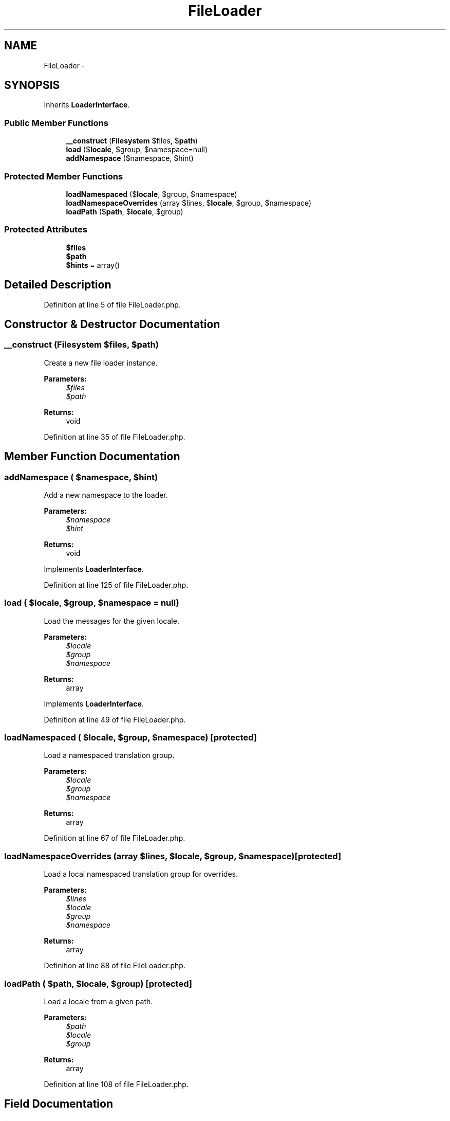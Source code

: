 .TH "FileLoader" 3 "Tue Apr 14 2015" "Version 1.0" "VirtualSCADA" \" -*- nroff -*-
.ad l
.nh
.SH NAME
FileLoader \- 
.SH SYNOPSIS
.br
.PP
.PP
Inherits \fBLoaderInterface\fP\&.
.SS "Public Member Functions"

.in +1c
.ti -1c
.RI "\fB__construct\fP (\fBFilesystem\fP $files, $\fBpath\fP)"
.br
.ti -1c
.RI "\fBload\fP ($\fBlocale\fP, $group, $namespace=null)"
.br
.ti -1c
.RI "\fBaddNamespace\fP ($namespace, $hint)"
.br
.in -1c
.SS "Protected Member Functions"

.in +1c
.ti -1c
.RI "\fBloadNamespaced\fP ($\fBlocale\fP, $group, $namespace)"
.br
.ti -1c
.RI "\fBloadNamespaceOverrides\fP (array $lines, $\fBlocale\fP, $group, $namespace)"
.br
.ti -1c
.RI "\fBloadPath\fP ($\fBpath\fP, $\fBlocale\fP, $group)"
.br
.in -1c
.SS "Protected Attributes"

.in +1c
.ti -1c
.RI "\fB$files\fP"
.br
.ti -1c
.RI "\fB$path\fP"
.br
.ti -1c
.RI "\fB$hints\fP = array()"
.br
.in -1c
.SH "Detailed Description"
.PP 
Definition at line 5 of file FileLoader\&.php\&.
.SH "Constructor & Destructor Documentation"
.PP 
.SS "__construct (\fBFilesystem\fP $files,  $path)"
Create a new file loader instance\&.
.PP
\fBParameters:\fP
.RS 4
\fI$files\fP 
.br
\fI$path\fP 
.RE
.PP
\fBReturns:\fP
.RS 4
void 
.RE
.PP

.PP
Definition at line 35 of file FileLoader\&.php\&.
.SH "Member Function Documentation"
.PP 
.SS "addNamespace ( $namespace,  $hint)"
Add a new namespace to the loader\&.
.PP
\fBParameters:\fP
.RS 4
\fI$namespace\fP 
.br
\fI$hint\fP 
.RE
.PP
\fBReturns:\fP
.RS 4
void 
.RE
.PP

.PP
Implements \fBLoaderInterface\fP\&.
.PP
Definition at line 125 of file FileLoader\&.php\&.
.SS "load ( $locale,  $group,  $namespace = \fCnull\fP)"
Load the messages for the given locale\&.
.PP
\fBParameters:\fP
.RS 4
\fI$locale\fP 
.br
\fI$group\fP 
.br
\fI$namespace\fP 
.RE
.PP
\fBReturns:\fP
.RS 4
array 
.RE
.PP

.PP
Implements \fBLoaderInterface\fP\&.
.PP
Definition at line 49 of file FileLoader\&.php\&.
.SS "loadNamespaced ( $locale,  $group,  $namespace)\fC [protected]\fP"
Load a namespaced translation group\&.
.PP
\fBParameters:\fP
.RS 4
\fI$locale\fP 
.br
\fI$group\fP 
.br
\fI$namespace\fP 
.RE
.PP
\fBReturns:\fP
.RS 4
array 
.RE
.PP

.PP
Definition at line 67 of file FileLoader\&.php\&.
.SS "loadNamespaceOverrides (array $lines,  $locale,  $group,  $namespace)\fC [protected]\fP"
Load a local namespaced translation group for overrides\&.
.PP
\fBParameters:\fP
.RS 4
\fI$lines\fP 
.br
\fI$locale\fP 
.br
\fI$group\fP 
.br
\fI$namespace\fP 
.RE
.PP
\fBReturns:\fP
.RS 4
array 
.RE
.PP

.PP
Definition at line 88 of file FileLoader\&.php\&.
.SS "loadPath ( $path,  $locale,  $group)\fC [protected]\fP"
Load a locale from a given path\&.
.PP
\fBParameters:\fP
.RS 4
\fI$path\fP 
.br
\fI$locale\fP 
.br
\fI$group\fP 
.RE
.PP
\fBReturns:\fP
.RS 4
array 
.RE
.PP

.PP
Definition at line 108 of file FileLoader\&.php\&.
.SH "Field Documentation"
.PP 
.SS "$files\fC [protected]\fP"

.PP
Definition at line 12 of file FileLoader\&.php\&.
.SS "$hints = array()\fC [protected]\fP"

.PP
Definition at line 26 of file FileLoader\&.php\&.
.SS "$\fBpath\fP\fC [protected]\fP"

.PP
Definition at line 19 of file FileLoader\&.php\&.

.SH "Author"
.PP 
Generated automatically by Doxygen for VirtualSCADA from the source code\&.

